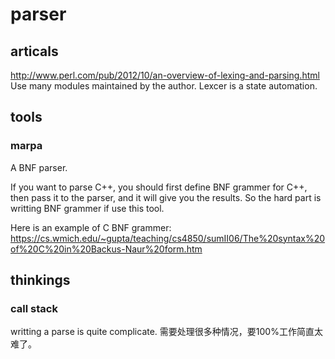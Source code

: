 
* parser
** articals
   http://www.perl.com/pub/2012/10/an-overview-of-lexing-and-parsing.html
   Use many modules maintained by the author. Lexcer is a state automation.

** tools
*** marpa
    A BNF parser.

    If you want to parse C++, you should first define BNF grammer for C++, then pass it to the parser, and it will give you the results.
    So the hard part is writting BNF grammer if use this tool.

    Here is an example of C BNF grammer:
    https://cs.wmich.edu/~gupta/teaching/cs4850/sumII06/The%20syntax%20of%20C%20in%20Backus-Naur%20form.htm

    
    
** thinkings
*** call stack
    writting a parse is quite complicate. 需要处理很多种情况，要100%工作简直太难了。